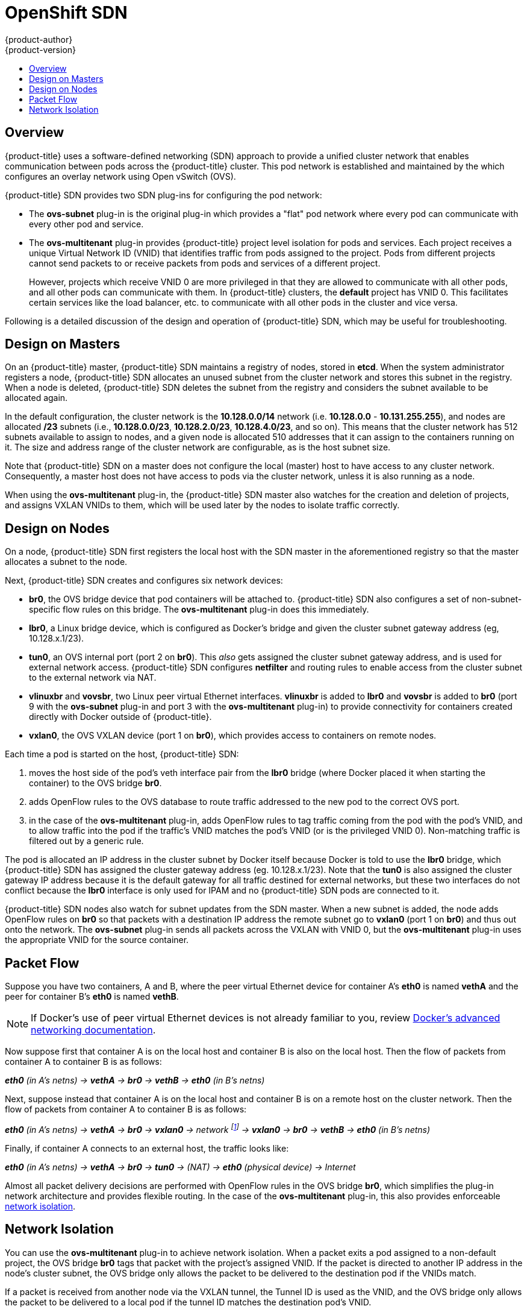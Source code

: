 [[architecture-additional-concepts-sdn]]
= OpenShift SDN
{product-author}
{product-version}
:data-uri:
:icons:
:experimental:
:toc: macro
:toc-title:

toc::[]

== Overview

{product-title} uses a software-defined networking (SDN) approach to provide a unified
cluster network that enables communication between pods across the {product-title}
cluster. This pod network is established and maintained by the
ifdef::openshift-origin[]
https://github.com/openshift/openshift-sdn[{product-title} SDN],
endif::[]
ifdef::openshift-enterprise,openshift-dedicated[]
{product-title} SDN,
endif::[]
which configures an overlay network using Open vSwitch (OVS).

{product-title} SDN provides two SDN plug-ins for configuring the pod network:

* The *ovs-subnet* plug-in is the original plug-in which provides a "flat" pod
network where every pod can communicate with every other pod and service.
* The *ovs-multitenant* plug-in provides {product-title} project level isolation for
pods and services. Each project receives a unique Virtual Network ID (VNID)
that identifies traffic from pods assigned to the project. Pods from different
projects cannot send packets to or receive packets from pods and services of a
different project.
+
However, projects which receive VNID 0 are more privileged in that they are
allowed to communicate with all other pods, and all other pods can communicate
with them. In {product-title} clusters, the *default* project has VNID 0. This
facilitates certain services like the load balancer, etc. to communicate with
all other pods in the cluster and vice versa.

Following is a detailed discussion of the design and operation of
{product-title} SDN, which may be useful for troubleshooting.

ifdef::openshift-enterprise,openshift-origin[]
[NOTE]
====
Information on configuring the SDN on masters and nodes is available in
xref:../../install_config/configuring_sdn.adoc#install-config-configuring-sdn[Configuring the SDN].
====
endif::[]

[[sdn-design-on-masters]]
== Design on Masters

On an {product-title} master, {product-title} SDN maintains a registry of nodes,
stored in *etcd*. When the system administrator registers a node,
{product-title} SDN allocates an unused subnet from the cluster network and
stores this subnet in the registry. When a node is deleted, {product-title} SDN
deletes the subnet from the registry and considers the subnet available to be
allocated again.

In the default configuration, the cluster network is the *10.128.0.0/14* network
(i.e. *10.128.0.0* - *10.131.255.255*), and nodes are allocated */23* subnets
(i.e., *10.128.0.0/23*, *10.128.2.0/23*, *10.128.4.0/23*, and so on). This means
that the cluster network has 512 subnets available to assign to nodes, and a
given node is allocated 510 addresses that it can assign to the containers
running on it. The size and address range of the cluster network are
configurable, as is the host subnet size.

Note that {product-title} SDN on a master does not configure the local (master)
host to have access to any cluster network. Consequently, a master host does not
have access to pods via the cluster network, unless it is also running as a
node.

When using the *ovs-multitenant* plug-in, the {product-title} SDN master also
watches for the creation and deletion of projects, and assigns VXLAN VNIDs to
them, which will be used later by the nodes to isolate traffic correctly.

[[sdn-design-on-nodes]]
== Design on Nodes

On a node, {product-title} SDN first registers the local host with the SDN
master in the aforementioned registry so that the master allocates a subnet to
the node.

Next, {product-title} SDN creates and configures six network devices:

* *br0*, the OVS bridge device that pod containers will be attached to.
{product-title} SDN also configures a set of non-subnet-specific flow rules on this
bridge. The *ovs-multitenant* plug-in does this immediately.
* *lbr0*, a Linux bridge device, which is configured as Docker's bridge and
given the cluster subnet gateway address (eg, 10.128.x.1/23).
* *tun0*, an OVS internal port (port 2 on *br0*). This _also_ gets assigned the
cluster subnet gateway address, and is used for external network
access. {product-title} SDN configures *netfilter* and routing rules to enable access
from the cluster subnet to the external network via NAT.
* *vlinuxbr* and *vovsbr*, two Linux peer virtual Ethernet interfaces.
*vlinuxbr* is added to *lbr0* and *vovsbr* is added to *br0* (port 9 with the
*ovs-subnet* plug-in and port 3 with the *ovs-multitenant* plug-in) to provide
connectivity for containers created directly with Docker outside of {product-title}.
* *vxlan0*, the OVS VXLAN device (port 1 on *br0*), which provides access to
containers on remote nodes.

Each time a pod is started on the host, {product-title} SDN:

. moves the host side of the pod's veth interface pair from the *lbr0* bridge
(where Docker placed it when starting the container) to the OVS bridge *br0*.
. adds OpenFlow rules to the OVS database to route traffic addressed to the new
pod to the correct OVS port.
. in the case of the *ovs-multitenant* plug-in, adds OpenFlow rules to tag
traffic coming from the pod with the pod's VNID, and to allow traffic into the
pod if the traffic's VNID matches the pod's VNID (or is the privileged VNID 0).
Non-matching traffic is filtered out by a generic rule.

The pod is allocated an IP address in the cluster subnet by Docker itself
because Docker is told to use the *lbr0* bridge, which {product-title} SDN has
assigned the cluster gateway address (eg. 10.128.x.1/23). Note that the *tun0*
is also assigned the cluster gateway IP address because it is the default
gateway for all traffic destined for external networks, but these two interfaces
do not conflict because the *lbr0* interface is only used for IPAM and no
{product-title} SDN pods are connected to it.

{product-title} SDN nodes also watch for subnet updates from the SDN master. When a
new subnet is added, the node adds OpenFlow rules on *br0* so that packets with
a destination IP address the remote subnet go to *vxlan0* (port 1 on *br0*) and
thus out onto the network. The *ovs-subnet* plug-in sends all packets across the
VXLAN with VNID 0, but the *ovs-multitenant* plug-in uses the appropriate VNID
for the source container.

[[sdn-packet-flow]]
== Packet Flow

Suppose you have two containers, A and B, where the peer virtual Ethernet device
for container A's *eth0* is named *vethA* and the peer for container B's *eth0*
is named *vethB*.

[NOTE]
====
If Docker's use of peer virtual Ethernet devices is not already familiar to you,
review https://docs.docker.com/engine/userguide/networking/dockernetworks/[Docker's advanced networking
documentation].
====

Now suppose first that container A is on the local host and container B is also
on the local host. Then the flow of packets from container A to container B is
as follows:

*_eth0_* _(in A's netns) -> *vethA* -> *br0* -> *vethB* -> *eth0* (in B's netns)_

Next, suppose instead that container A is on the local host and container B is
on a remote host on the cluster network. Then the flow of packets from container
A to container B is as follows:

*_eth0_* _(in A's netns) -> *vethA* -> *br0* -> *vxlan0* ->
network footnote:[After this point, device names refer to devices on container
B's host.] -> *vxlan0* -> *br0* -> *vethB* -> *eth0* (in B's netns)_

Finally, if container A connects to an external host, the traffic looks like:

*_eth0_* _(in A's netns) -> *vethA* -> *br0* -> *tun0* -> (NAT) -> *eth0* (physical device) -> Internet_

Almost all packet delivery decisions are performed with OpenFlow rules in the
OVS bridge *br0*, which simplifies the plug-in network architecture and provides
flexible routing. In the case of the *ovs-multitenant* plug-in, this also
provides enforceable xref:network-isolation-multitenant[network isolation].

[[network-isolation-multitenant]]
== Network Isolation

You can use the *ovs-multitenant* plug-in to achieve network isolation. When a
packet exits a pod assigned to a non-default project, the OVS bridge *br0* tags
that packet with the project's assigned VNID. If the packet is directed to
another IP address in the node's cluster subnet, the OVS bridge only allows the
packet to be delivered to the destination pod if the VNIDs match.

If a packet is received from another node via the VXLAN tunnel, the Tunnel ID
is used as the VNID, and the OVS bridge only allows the packet to be delivered
to a local pod if the tunnel ID matches the destination pod's VNID.

Packets destined for other cluster subnets are tagged with their VNID and
delivered to the VXLAN tunnel with a tunnel destination address of the node
owning the cluster subnet.

As described before, VNID 0 is privileged in that traffic with any VNID is
allowed to enter any pod assigned VNID 0, and traffic with VNID 0 is allowed to
enter any pod. Only the *default* {product-title} project is assigned VNID 0;
all other projects are assigned unique, isolation-enabled VNIDs. Cluster
administrators can optionally
ifdef::openshift-enterprise,openshift-origin[]
xref:../../admin_guide/managing_pods.adoc#admin-guide-pod-network[control
the pod network]
endif::[]
ifdef::openshift-dedicated[]
control the pod network
endif::[]
for the project using the administrator CLI.
